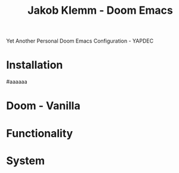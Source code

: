 #+TITLE:   Jakob Klemm - Doom Emacs
Yet Another Personal Doom Emacs Configuration - YAPDEC
* Installation
#aaaaaa
* Doom - Vanilla
* Functionality
* System

